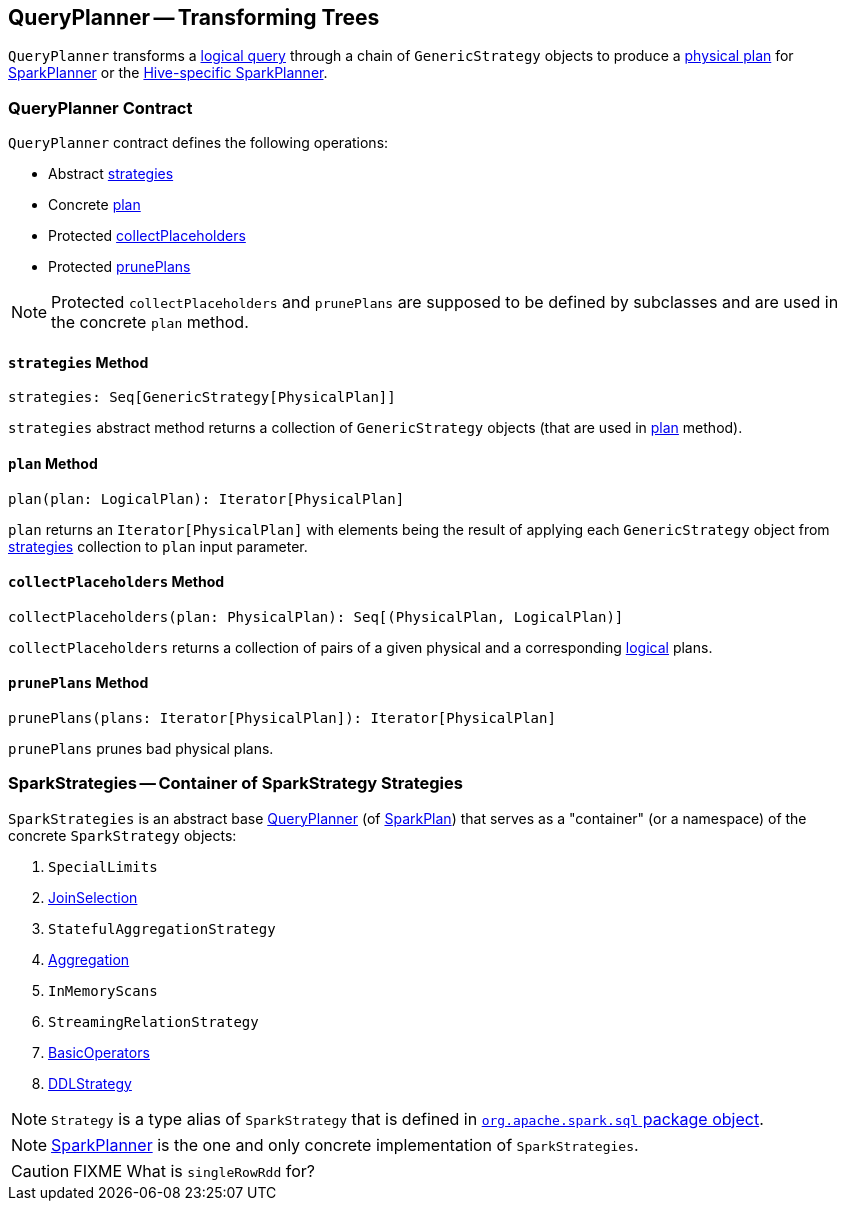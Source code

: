 == [[QueryPlanner]] QueryPlanner -- Transforming Trees

`QueryPlanner` transforms a link:spark-sql-LogicalPlan.adoc[logical query] through a chain of `GenericStrategy` objects to produce a link:spark-sql-SparkPlan.adoc[physical plan] for link:spark-sql-SparkPlanner.adoc[SparkPlanner] or the link:spark-sql-HiveSessionState.adoc[Hive-specific SparkPlanner].

=== [[contract]] QueryPlanner Contract

`QueryPlanner` contract defines the following operations:

* Abstract <<strategies, strategies>>
* Concrete <<plan, plan>>
* Protected <<collectPlaceholders, collectPlaceholders>>
* Protected <<prunePlans, prunePlans>>

NOTE: Protected `collectPlaceholders` and `prunePlans` are supposed to be defined by subclasses and are used in the concrete `plan` method.

==== [[strategies]] `strategies` Method

[source, scala]
----
strategies: Seq[GenericStrategy[PhysicalPlan]]
----

`strategies` abstract method returns a collection of `GenericStrategy` objects (that are used in <<plan, plan>> method).

==== [[plan]] `plan` Method

[source, scala]
----
plan(plan: LogicalPlan): Iterator[PhysicalPlan]
----

`plan` returns an `Iterator[PhysicalPlan]` with elements being the result of applying each `GenericStrategy` object from <<strategies, strategies>> collection to `plan` input parameter.

==== [[collectPlaceholders]] `collectPlaceholders` Method

[source, scala]
----
collectPlaceholders(plan: PhysicalPlan): Seq[(PhysicalPlan, LogicalPlan)]
----

`collectPlaceholders` returns a collection of pairs of a given physical and a corresponding link:spark-sql-LogicalPlan.adoc[logical] plans.

==== [[prunePlans]] `prunePlans` Method

[source, scala]
----
prunePlans(plans: Iterator[PhysicalPlan]): Iterator[PhysicalPlan]
----

`prunePlans` prunes bad physical plans.

=== [[SparkStrategies]] SparkStrategies -- Container of SparkStrategy Strategies

`SparkStrategies` is an abstract base <<contract, QueryPlanner>> (of link:spark-sql-SparkPlan.adoc[SparkPlan]) that serves as a "container" (or a namespace) of the concrete `SparkStrategy` objects:

. `SpecialLimits`
. link:spark-sql-SparkStrategy-JoinSelection.adoc[JoinSelection]
. `StatefulAggregationStrategy`
. link:spark-sql-SparkStrategy-Aggregation.adoc[Aggregation]
. `InMemoryScans`
. `StreamingRelationStrategy`
. link:spark-sql-SparkStrategy-BasicOperators.adoc[BasicOperators]
. link:spark-sql-SparkStrategy-DDLStrategy.adoc[DDLStrategy]

NOTE: `Strategy` is a type alias of `SparkStrategy` that is defined in https://github.com/apache/spark/blob/master/sql/core/src/main/scala/org/apache/spark/sql/package.scala#L44[`org.apache.spark.sql` package object].

NOTE: link:spark-sql-SparkPlanner.adoc[SparkPlanner] is the one and only concrete implementation of `SparkStrategies`.

CAUTION: FIXME What is `singleRowRdd` for?
